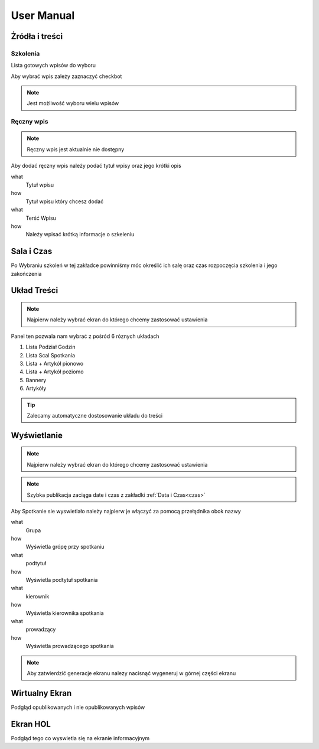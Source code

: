 User Manual
===========

Żródła i treści
---------------

Szkolenia
~~~~~~~~~~~~~~~

Lista gotowych wpisów do wyboru

Aby wybrać wpis zależy zaznaczyć checkbot

.. note::

   Jest możliwość wyboru wielu wpisów

Ręczny wpis
~~~~~~~~~~~

.. note::

   Ręczny wpis jest aktualnie nie dostępny


Aby dodać ręczny wpis należy podać tytuł wpisy oraz jego krótki opis


what
   Tytuł wpisu

how
   Tytuł wpisu który chcesz dodać


what
   Terść Wpisu

how
   Należy wpisać krótką informacje o szkeleniu



Sala i Czas
-----------
.. _czas:
Po Wybraniu szkoleń w tej zakładce powinniśmy móc określić ich salę oraz czas rozpoczęcia szkolenia i jego zakończenia

Układ Treści
------------

.. note::

   Najpierw należy wybrać ekran do którego chcemy zastosować ustawienia

Panel ten pozwala nam wybrać z pośród 6 róznych układach 

1. Lista Podział Godzin
#. Lista Scal Spotkania
#. Lista + Artykół pionowo
#. Lista + Artykół poziomo
#. Bannery
#. Artykóły

.. tip::

   Zalecamy automatyczne dostosowanie układu do treści

Wyświetlanie
------------

.. note::

   Najpierw należy wybrać ekran do którego chcemy zastosować ustawienia


.. note::

   Szybka publikacja zaciąga date i czas z zakładki :ref:`Data i Czas<czas>` 

Aby Spotkanie sie wyswietlało należy najpierw je włączyć za pomocą przełądnika obok nazwy

what
   Grupa

how
   Wyświetla grópę przy spotkaniu

what
   podtytuł

how
   Wyświetla podtytuł spotkania

what
   kierownik

how
   Wyświetla kierownika spotkania

what
   prowadzący

how
   Wyświetla prowadzącego spotkania


.. note::

   Aby zatwierdzić generacje ekranu nalezy nacisnąć wygeneruj w górnej części ekranu


Wirtualny Ekran
---------------

Podgląd opublikowanych i nie opublikowanych wpisów


Ekran HOL
---------

Podgląd tego co wyswietla się na ekranie informacyjnym


